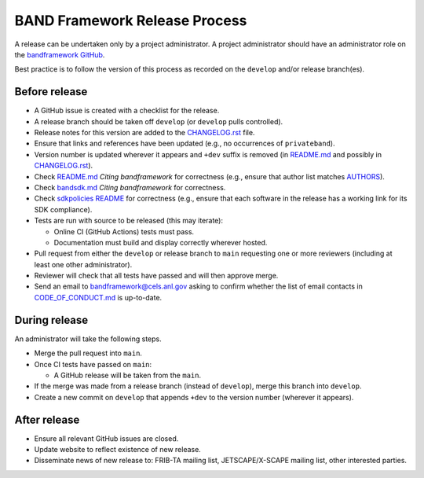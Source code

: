 BAND Framework Release Process
===============

A release can be undertaken only by a project administrator.
A project administrator should have an administrator role on the `bandframework
GitHub <https://github.com/bandframework>`_.

Best practice is to follow the version of this process as recorded on the ``develop`` and/or release branch(es). 

Before release
--------------

- A GitHub issue is created with a checklist for the release.

- A release branch should be taken off ``develop`` (or ``develop`` pulls
  controlled).

- Release notes for this version are added to the `CHANGELOG.rst </CHANGELOG.rst>`_ file.

- Ensure that links and references have been updated (e.g., no occurrences of ``privateband``).

- Version number is updated wherever it appears and ``+dev`` suffix is removed
  (in `README.md </README.md>`_ and possibly in `CHANGELOG.rst </CHANGELOG.rst>`_).

- Check `README.md </README.md>`_ *Citing bandframework* for correctness (e.g., ensure that author list matches `AUTHORS </AUTHORS>`_).

- Check `bandsdk.md </resources/sdkpolicies/bandsdk.md>`_ *Citing bandframework* for correctness.

- Check `sdkpolicies README </resources/sdkpolicies/README.md>`_ for correctness (e.g., ensure that each software in the release has a working link for its SDK compliance).

- Tests are run with source to be released (this may iterate):

  - Online CI (GitHub Actions) tests must pass.

  - Documentation must build and display correctly wherever hosted.

- Pull request from either the ``develop`` or release branch to ``main`` requesting
  one or more reviewers (including at least one other administrator).

- Reviewer will check that all tests have passed and will then approve merge.

- Send an email to bandframework@cels.anl.gov asking to confirm whether the list of email contacts in `CODE_OF_CONDUCT.md </CODE_OF_CONDUCT.md>`_ is up-to-date.

During release
--------------

An administrator will take the following steps.

- Merge the pull request into ``main``.

- Once CI tests have passed on ``main``:

  - A GitHub release will be taken from the ``main``.

- If the merge was made from a release branch (instead of ``develop``), merge this
  branch into ``develop``.

- Create a new commit on ``develop`` that appends ``+dev`` to the version number
  (wherever it appears).

After release
-------------

- Ensure all relevant GitHub issues are closed.

- Update website to reflect existence of new release.

- Disseminate news of new release to: FRIB-TA mailing list, JETSCAPE/X-SCAPE mailing list, other interested parties.
